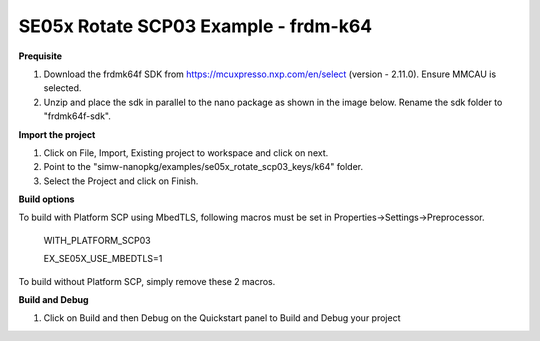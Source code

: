.. _ex_se05x_rotate_scp03_keys_k64:

SE05x Rotate SCP03 Example - frdm-k64
======================================

**Prequisite**

1. Download the frdmk64f SDK from https://mcuxpresso.nxp.com/en/select (version - 2.11.0). Ensure MMCAU is selected.

2. Unzip and place the sdk in parallel to the nano package as shown in the image below. Rename the sdk folder to "frdmk64f-sdk".

.. image:: folder.JPG
  :width: 400
  :alt: folder


**Import the project**

1. Click on File, Import, Existing project to workspace and click on next.

2. Point to the "simw-nanopkg/examples/se05x_rotate_scp03_keys/k64" folder.

3. Select the Project and click on Finish.

.. image:: Import.JPG
  :width: 400
  :alt: Import


**Build options**

To build with Platform SCP using MbedTLS, following macros must be set in Properties->Settings->Preprocessor.

    WITH_PLATFORM_SCP03

    EX_SE05X_USE_MBEDTLS=1

.. image:: mbedtls_macros.jpg
  :width: 400
  :alt: folder

To build without Platform SCP, simply remove these 2 macros.


**Build and Debug**

1. Click on Build and then Debug on the Quickstart panel to Build and Debug your project
